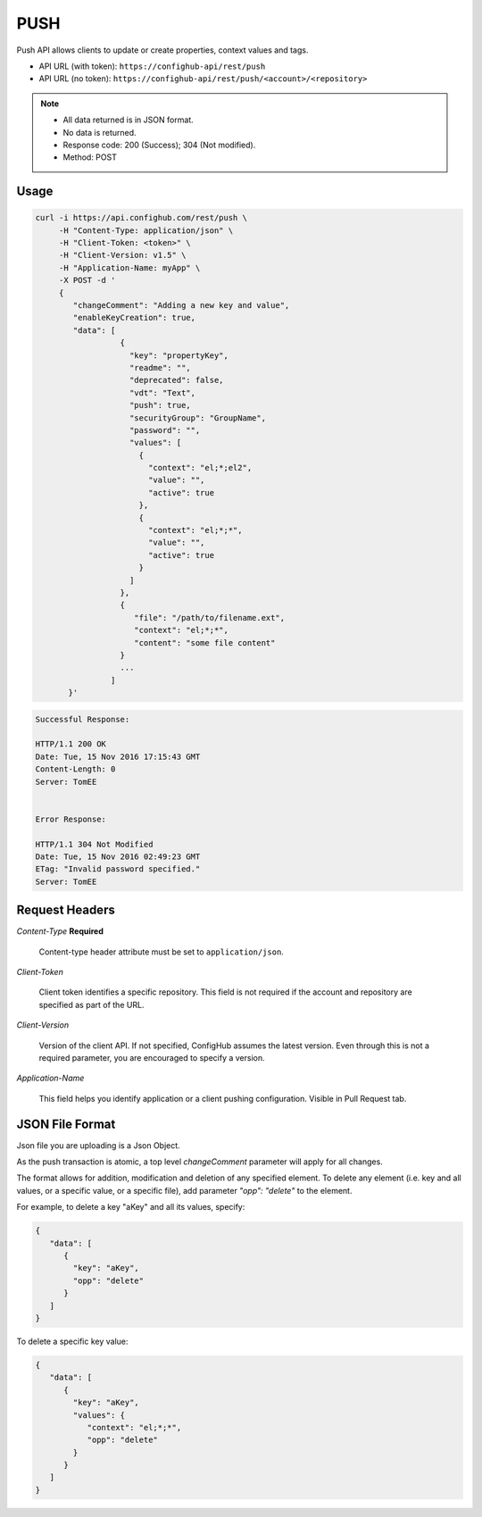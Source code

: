 ****
PUSH
****

Push API allows clients to update or create properties, context values and tags.

- API URL (with token):  ``https://confighub-api/rest/push``
- API URL (no token):  ``https://confighub-api/rest/push/<account>/<repository>``

.. note:: - All data returned is in JSON format.
   - No data is returned.
   - Response code: 200 (Success); 304 (Not modified).
   - Method: POST

Usage
-----

.. code-block:: bash

   curl -i https://api.confighub.com/rest/push \
        -H "Content-Type: application/json" \
        -H "Client-Token: <token>" \
        -H "Client-Version: v1.5" \
        -H "Application-Name: myApp" \
        -X POST -d '
        {
           "changeComment": "Adding a new key and value",
           "enableKeyCreation": true,
           "data": [
                     {
                       "key": "propertyKey",
                       "readme": "",
                       "deprecated": false,
                       "vdt": "Text",
                       "push": true,
                       "securityGroup": "GroupName",
                       "password": "",
                       "values": [
                         {
                           "context": "el;*;el2",
                           "value": "",
                           "active": true
                         },
                         {
                           "context": "el;*;*",
                           "value": "",
                           "active": true
                         }
                       ]
                     },
                     {
                        "file": "/path/to/filename.ext",
                        "context": "el;*;*",
                        "content": "some file content"
                     }
                     ...
                   ]
          }'
.. code-block:: bash

   Successful Response:

   HTTP/1.1 200 OK
   Date: Tue, 15 Nov 2016 17:15:43 GMT
   Content-Length: 0
   Server: TomEE


   Error Response:

   HTTP/1.1 304 Not Modified
   Date: Tue, 15 Nov 2016 02:49:23 GMT
   ETag: "Invalid password specified."
   Server: TomEE


Request Headers
---------------

*Content-Type*  **Required**

   Content-type header attribute must be set to ``application/json``.

*Client-Token*

   Client token identifies a specific repository. This field is not required if the account and repository
   are specified as part of the URL.

*Client-Version*

   Version of the client API. If not specified, ConfigHub assumes the latest version. Even through this is
   not a required parameter, you are encouraged to specify a version.


*Application-Name*

   This field helps you identify application or a client pushing configuration.  Visible in Pull Request tab.


JSON File Format
----------------

Json file you are uploading is a Json Object.

As the push transaction is atomic, a top level *changeComment* parameter will apply for all changes.

The format allows for addition, modification and deletion of any specified element.  To delete any
element (i.e. key and all values, or a specific value, or a specific file), add parameter *"opp": "delete"* to the element.

For example, to delete a key "aKey" and all its values, specify:

.. code-block:: json

   {
      "data": [
         {
           "key": "aKey",
           "opp": "delete"
         }
      ]
   }

To delete a specific key value:

.. code-block:: json

   {
      "data": [
         {
           "key": "aKey",
           "values": {
              "context": "el;*;*",
              "opp": "delete"
           }
         }
      ]
   }

